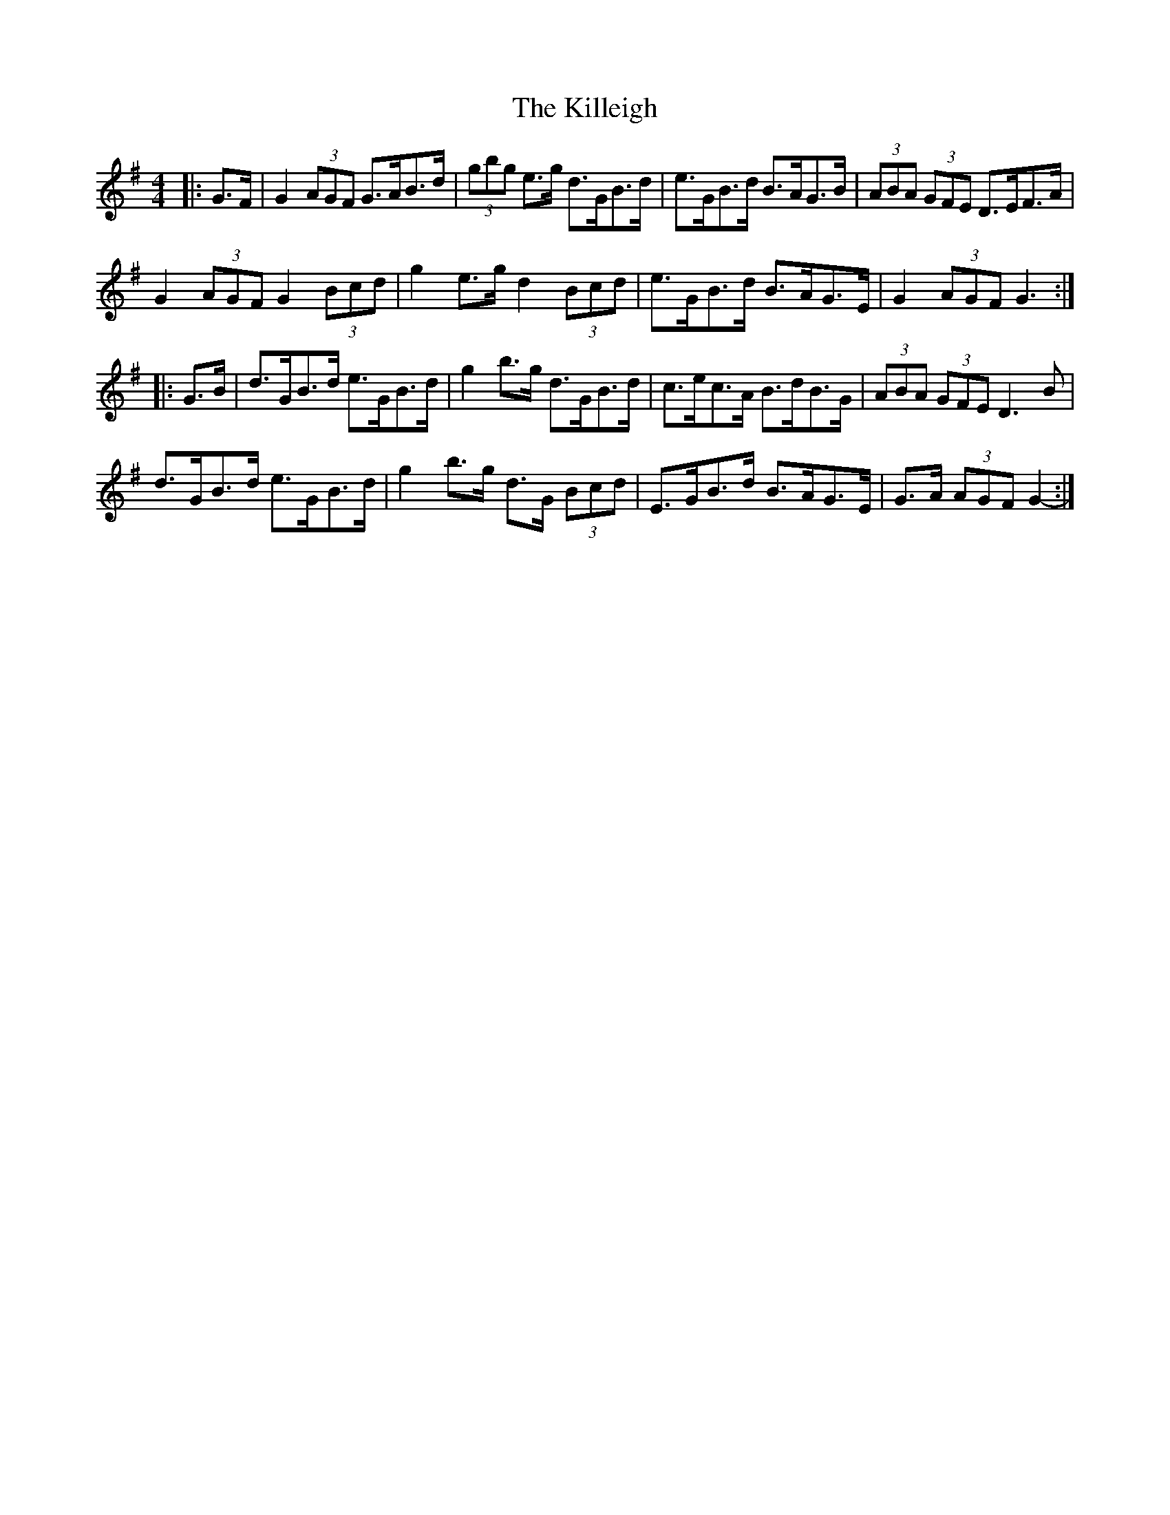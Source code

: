 X: 21642
T: Killeigh, The
R: hornpipe
M: 4/4
K: Gmajor
|:G>F|G2 (3AGF G>AB>d|(3gbg e>g d>GB>d|e>GB>d B>AG>B|(3ABA (3GFE D>EF>A|
G2 (3AGF G2 (3Bcd|g2 e>g d2 (3Bcd|e>GB>d B>AG>E|G2 (3AGF G3:|
|:G>B|d>GB>d e>GB>d|g2 b>g d>GB>d|c>ec>A B>dB>G|(3ABA (3GFE D3 B|
d>GB>d e>GB>d|g2 b>g d>G (3Bcd|E>GB>d B>AG>E|G>A (3AGF G2-:|

